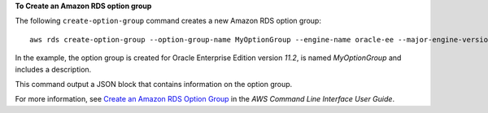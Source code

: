 **To Create an Amazon RDS option group**

The following ``create-option-group`` command creates a new Amazon RDS option group::

   aws rds create-option-group --option-group-name MyOptionGroup --engine-name oracle-ee --major-engine-version 11.2 --option-group-description "Oracle Database Manager Database Control" 

In the example, the option group is created for Oracle Enterprise Edition version *11.2*, is named *MyOptionGroup* and
includes a description.

This command output a JSON block that contains information on the option group.

For more information, see `Create an Amazon RDS Option Group`_ in the *AWS Command Line Interface User Guide*.

.. _`Create an Amazon RDS Option Group`: http://docs.aws.amazon.com/cli/latest/userguide/cli-rds-create-option-group.html


